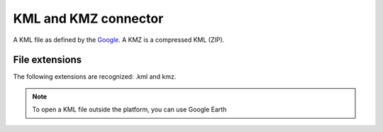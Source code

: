 KML and KMZ connector
=====================

A KML file as defined by the `Google <https://developers.google.com/kml/>`_. A KMZ is a compressed KML (ZIP).

File extensions
~~~~~~~~~~~~~~~

The following extensions are recognized: .kml and kmz.

.. note::

    To open a KML file outside the platform, you can use Google Earth



